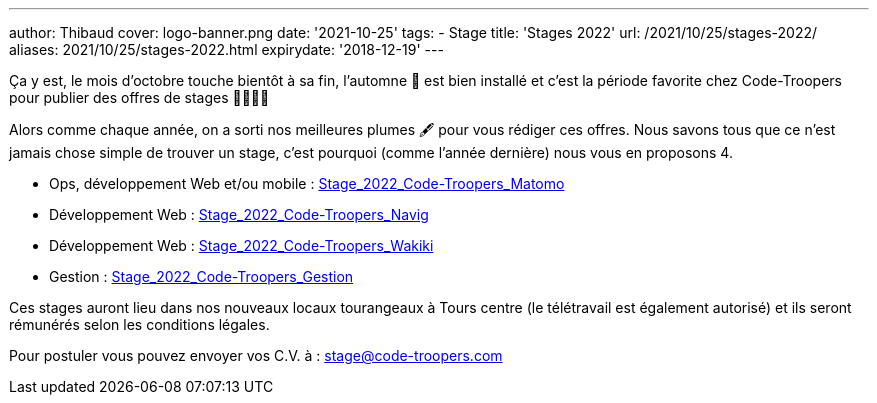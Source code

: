 ---
author: Thibaud
cover: logo-banner.png
date: '2021-10-25'
tags:
- Stage
title: 'Stages 2022'
url: /2021/10/25/stages-2022/
aliases: 2021/10/25/stages-2022.html
expirydate: '2018-12-19'
---

Ça y est, le mois d'octobre touche bientôt à sa fin, l'automne 🍂 est bien installé et c'est la période favorite chez
Code-Troopers pour publier des offres de stages 👩‍🎓👨‍🎓

Alors comme chaque année, on a sorti nos meilleures plumes 🖋️️ pour vous rédiger ces offres. Nous savons tous que ce n'est
jamais chose simple de trouver un stage, c'est pourquoi (comme l'année dernière) nous vous en proposons 4.

- Ops, développement Web et/ou mobile : https://code-troopers.com/files/Stage_2022_Code-Troopers_Matomo.pdf[Stage_2022_Code-Troopers_Matomo]
- Développement Web : https://code-troopers.com/files/Stage_2022_Code-Troopers_Navig.pdf[Stage_2022_Code-Troopers_Navig]
- Développement Web : https://code-troopers.com/files/Stage_2022_Code-Troopers_Wakiki.pdf[Stage_2022_Code-Troopers_Wakiki]
- Gestion : https://code-troopers.com/files/Stage_2022_Code-Troopers_Gestion.pdf[Stage_2022_Code-Troopers_Gestion]

Ces stages auront lieu dans nos nouveaux locaux tourangeaux à Tours centre (le télétravail est également autorisé) et
ils seront rémunérés selon les conditions légales.

Pour postuler vous pouvez envoyer vos C.V. à : stage@code-troopers.com
